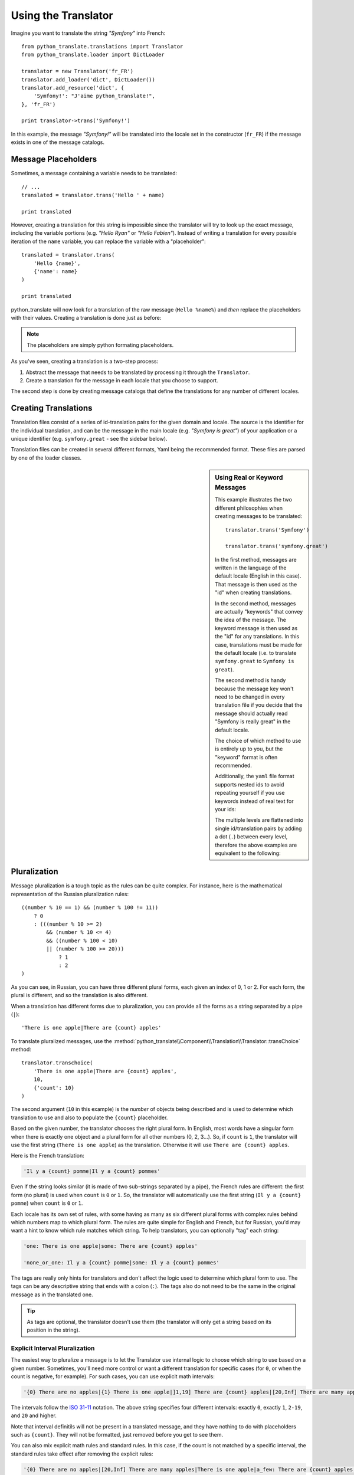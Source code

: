 .. index::
    single: Translation; Usage

Using the Translator
====================

Imagine you want to translate the string *"Symfony"* into French::

    from python_translate.translations import Translator
    from python_translate.loader import DictLoader

    translator = new Translator('fr_FR')
    translator.add_loader('dict', DictLoader())
    translator.add_resource('dict', {
        'Symfony!': "J'aime python_translate!",
    }, 'fr_FR')

    print translator->trans('Symfony!')

In this example, the message *"Symfony!"* will be translated into
the locale set in the constructor (``fr_FR``) if the message exists in one of
the message catalogs.


Message Placeholders
--------------------

Sometimes, a message containing a variable needs to be translated::

    // ...
    translated = translator.trans('Hello ' + name)

    print translated

However, creating a translation for this string is impossible since the translator
will try to look up the exact message, including the variable portions
(e.g. *"Hello Ryan"* or *"Hello Fabien"*). Instead of writing a translation
for every possible iteration of the ``name`` variable, you can replace the
variable with a "placeholder"::

    translated = translator.trans(
        'Hello {name}',
        {'name': name}
    )

    print translated

python_translate will now look for a translation of the raw message (``Hello %name%``)
and *then* replace the placeholders with their values. Creating a translation
is done just as before:

.. configuration-block::

    .. code-block:: yml

        "Hello {name}": "Bonjour {name}"

    .. code-block:: json

        {"Hello %name%": "Bonjour %name%"}

.. note::

    The placeholders are simply python formating placeholders.

As you've seen, creating a translation is a two-step process:

#. Abstract the message that needs to be translated by processing it through
   the ``Translator``.

#. Create a translation for the message in each locale that you choose to
   support.

The second step is done by creating message catalogs that define the translations
for any number of different locales.

Creating Translations
---------------------

Translation files consist of a series of
id-translation pairs for the given domain and locale. The source is the identifier
for the individual translation, and can be the message in the main locale (e.g.
*"Symfony is great"*) of your application or a unique identifier (e.g.
``symfony.great`` - see the sidebar below).

Translation files can be created in several different formats, Yaml being the
recommended format. These files are parsed by one of the loader classes.

.. configuration-block::

    .. code-block:: yml

        Symfony: J'aime python_translate
        symfony.great:    J'aime python_translate

    .. code-block:: json

        {
            'Symfony': 'J\'aime python_translate',
            'symfony.great': 'J\'aime python_translate',
        }

.. sidebar:: Using Real or Keyword Messages

    This example illustrates the two different philosophies when creating
    messages to be translated::

        translator.trans('Symfony')

        translator.trans('symfony.great')

    In the first method, messages are written in the language of the default
    locale (English in this case). That message is then used as the "id"
    when creating translations.

    In the second method, messages are actually "keywords" that convey the
    idea of the message. The keyword message is then used as the "id" for
    any translations. In this case, translations must be made for the default
    locale (i.e. to translate ``symfony.great`` to ``Symfony is great``).

    The second method is handy because the message key won't need to be changed
    in every translation file if you decide that the message should actually
    read "Symfony is really great" in the default locale.

    The choice of which method to use is entirely up to you, but the "keyword"
    format is often recommended.

    Additionally, the ``yaml`` file format supports nested ids to
    avoid repeating yourself if you use keywords instead of real text for your
    ids:

    .. configuration-block::

        .. code-block:: yaml

            symfony:
                is:
                    great: Symfony
                    amazing: python_translate is amazing
                has:
                    bundles: python_translate has bundles
            user:
                login: Login


    The multiple levels are flattened into single id/translation pairs by
    adding a dot (``.``) between every level, therefore the above examples are
    equivalent to the following:

    .. configuration-block::

        .. code-block:: yaml

            symfony.is.great: Symfony
            symfony.is.amazing: python_translate is amazing
            symfony.has.bundles: python_translate has bundles
            user.login: Login


.. _component-translation-pluralization:

Pluralization
-------------

Message pluralization is a tough topic as the rules can be quite complex. For
instance, here is the mathematical representation of the Russian pluralization
rules::

    ((number % 10 == 1) && (number % 100 != 11))
        ? 0
        : (((number % 10 >= 2)
            && (number % 10 <= 4)
            && ((number % 100 < 10)
            || (number % 100 >= 20)))
                ? 1
                : 2
    )

As you can see, in Russian, you can have three different plural forms, each
given an index of 0, 1 or 2. For each form, the plural is different, and
so the translation is also different.

When a translation has different forms due to pluralization, you can provide
all the forms as a string separated by a pipe (``|``)::

    'There is one apple|There are {count} apples'

To translate pluralized messages, use the
:method:`python_translate\\Component\\Translation\\Translator::transChoice` method::

    translator.transchoice(
        'There is one apple|There are {count} apples',
        10,
        {'count': 10}
    )

The second argument (``10`` in this example) is the *number* of objects being
described and is used to determine which translation to use and also to populate
the ``{count}`` placeholder.

Based on the given number, the translator chooses the right plural form.
In English, most words have a singular form when there is exactly one object
and a plural form for all other numbers (0, 2, 3...). So, if ``count`` is
``1``, the translator will use the first string (``There is one apple``)
as the translation. Otherwise it will use ``There are {count} apples``.

Here is the French translation:

.. code-block:: text

    'Il y a {count} pomme|Il y a {count} pommes'

Even if the string looks similar (it is made of two sub-strings separated by a
pipe), the French rules are different: the first form (no plural) is used when
``count`` is ``0`` or ``1``. So, the translator will automatically use the
first string (``Il y a {count} pomme``) when ``count`` is ``0`` or ``1``.

Each locale has its own set of rules, with some having as many as six different
plural forms with complex rules behind which numbers map to which plural form.
The rules are quite simple for English and French, but for Russian, you'd
may want a hint to know which rule matches which string. To help translators,
you can optionally "tag" each string:

.. code-block:: text

    'one: There is one apple|some: There are {count} apples'

    'none_or_one: Il y a {count} pomme|some: Il y a {count} pommes'

The tags are really only hints for translators and don't affect the logic
used to determine which plural form to use. The tags can be any descriptive
string that ends with a colon (``:``). The tags also do not need to be the
same in the original message as in the translated one.

.. tip::

    As tags are optional, the translator doesn't use them (the translator will
    only get a string based on its position in the string).

Explicit Interval Pluralization
~~~~~~~~~~~~~~~~~~~~~~~~~~~~~~~

The easiest way to pluralize a message is to let the Translator use internal
logic to choose which string to use based on a given number. Sometimes, you'll
need more control or want a different translation for specific cases (for
``0``, or when the count is negative, for example). For such cases, you can
use explicit math intervals:

.. code-block:: text

    '{0} There are no apples|{1} There is one apple|]1,19] There are {count} apples|[20,Inf] There are many apples'

The intervals follow the `ISO 31-11`_ notation. The above string specifies
four different intervals: exactly ``0``, exactly ``1``, ``2-19``, and ``20``
and higher.

Note that interval definitils will not be present in a translated message,
and they have nothing to do with placeholders such as ``{count}``. They
will not be formatted, just removed before you get to see them.

You can also mix explicit math rules and standard rules. In this case, if
the count is not matched by a specific interval, the standard rules take
effect after removing the explicit rules:

.. code-block:: text

    '{0} There are no apples|[20,Inf] There are many apples|There is one apple|a_few: There are {count} apples'

For example, for ``1`` apple, the standard rule ``There is one apple`` will
be used. For ``2-19`` apples, the second standard rule ``There are {count}
apples`` will be selected.

You may even represent a finite set of numbers:

.. code-block:: text

    {1,2,3,4}

Or numbers between two other numbers:

.. code-block:: text

    [1, +Inf[
    ]-1,2[

The left delimiter can be ``[`` (inclusive) or ``]`` (exclusive). The right
delimiter can be ``[`` (exclusive) or ``]`` (inclusive). Beside numbers, you
can use ``-Inf`` and ``+Inf`` for the infinite.

Forcing the Translator Locale
-----------------------------

When translating a message, the Translator uses the specified locale or the
``fallback`` locale if necessary. You can also manually specify the locale to
use for translation::

    translator.trans(
        'Symfony',
        {},
        'messages',
        'fr_FR'
    )

    translator.transchoice(
        '{0} There are no apples|{1} There is one apple|]1,Inf[ There are {count} apples',
        10,
        {'count': 10},
        'messages',
        'fr_FR'
    )

.. _`L10n`: http://en.wikipedia.org/wiki/Internationalization_and_localization
.. _`ISO 31-11`: http://en.wikipedia.org/wiki/Interval_(mathematics)#Notations_for_intervals

Retrieving the Message Catalogue
--------------------------------

In case you want to use the same translation catalogue outside your application
(e.g. use translation on the client side), it's possible to fetch raw translation
messages. Just specify the required locale::

    messages = translator.get_messages('fr_FR')

The ``messages`` variable will have the following structure::

    {
        'messages': {
            'Hello world': 'Bonjour tout le monde',
        },
        'validators': {
            'Value should not be empty': 'Valeur ne doit pas être vide',
            'Value is too long': 'Valeur est trop long',
        }
    }
